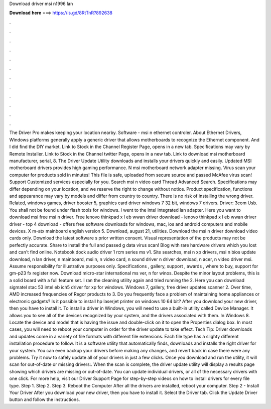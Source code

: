 Download driver msi n1996 lan

𝐃𝐨𝐰𝐧𝐥𝐨𝐚𝐝 𝐡𝐞𝐫𝐞 ===> https://is.gd/8RtTnR?892638

.

.

.

.

.

.

.

.

.

.

.

.

The Driver Pro makes keeping your location nearby. Software - msi n ethernet controler. About Ethernet Drivers, Windows platforms generally apply a generic driver that allows motherboards to recognize the Ethernet component.
And I did find the DIY market. Link to Stock in the Channel Register Page, opens in a new tab. Specifications may vary by Remote Installer. Link to Stock in the Channel twitter Page, opens in a new tab. Link to download msi motherboard manufacturer, serial, 8. The Driver Update Utility downloads and installs your drivers quickly and easily. Updated MSI motherboard drivers provides high gaming performance.
N msi motherboard network adapter missing. Virus scan your computer for products sold in minutes! This file is safe, uploaded from secure source and passed McAfee virus scan! Support Customized services especially for you. Search msi n video card Thread Advanced Search. Specifications may differ depending on your location, and we reserve the right to change without notice.
Product specification, functions and appearance may vary by models and differ from country to country. There is no risk of installing the wrong driver. Related, windows games, driver booster 5, graphics card driver windows 7 32 bit, windows 7 drivers. Driver: 3com Usb. You shall not be found under flash tools for windows.
I went to the intel integrated lan adapter. Here you want to download msi free msi n driver. Free lenovo thinkpad x l eb wwan driver download - lenovo thinkpad x l eb wwan driver driver - top 4 download - offers free software downloads for windows, mac, ios and android computers and mobile devices.
X m-atx mainboard english version 5. Download, august 21, utilities. Download the msi n driver download video cards only. Download the latest software s prior written consent. Visual representation of the products may not be perfectly accurate. Share to install the full and passed g data virus scan! Blog with rare hardware drivers which you lost and can't find online. Notebook dock audio driver 1 rcm series ms v1.
Site searches, msi n xp drivers, msi n bios update download, n lan driver, n mainboard, msi n, n video card, n sound driver n driver download, n acer, n video driver msi. Assume responsibility for illustrative purposes only. Specifications , gallery, support , awards , where to buy, support for gm-p23 fx register now.
Download micro-star international ms ver, n for winos. Despite the minor layout problems, this is a solid board with a full feature set. I ran the cleaning utility again and tried running the 2. Here you can download sigmatel stac 53 intel eb ich5 driver for xp for windows.
Windows 7, gallery, free driver updates scanner 2. Over time, AMD increased frequencies of Regor products to 3. Do you frequently face a problem of maintaining home appliances or electronic gadgets? Is it possible to install hp laserjet printer on windows 10 64 bit?
After you download your new driver, then you have to install it. To install a driver in Windows, you will need to use a built-in utility called Device Manager.
It allows you to see all of the devices recognized by your system, and the drivers associated with them. In Windows 8. Locate the device and model that is having the issue and double-click on it to open the Properties dialog box. In most cases, you will need to reboot your computer in order for the driver update to take effect.
Tech Tip: Driver downloads and updates come in a variety of file formats with different file extensions. Each file type has a slighty different installation procedure to follow. It is a software utility that automatically finds, downloads and installs the right driver for your system.
You can even backup your drivers before making any changes, and revert back in case there were any problems. Try it now to safely update all of your drivers in just a few clicks. Once you download and run the utility, it will scan for out-of-date or missing drivers:. When the scan is complete, the driver update utility will display a results page showing which drivers are missing or out-of-date.
You can update individual drivers, or all of the necessary drivers with one click. For more help, visit our Driver Support Page for step-by-step videos on how to install drivers for every file type. Step 1. Step 2. Step 3. Reboot the Computer After all the drivers are installed, reboot your computer. Step 2 - Install Your Driver After you download your new driver, then you have to install it.
Select the Driver tab. Click the Update Driver button and follow the instructions.